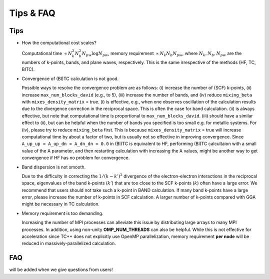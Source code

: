 Tips & FAQ
==========


Tips
----

- How the computational cost scales?

  Computational time :math:`\propto N_k^2 N_b^2 N_{pw}\log N_{pw}`, memory requirement :math:`\propto N_k N_b N_{pw}`,
  where :math:`N_k, N_b, N_{pw}` are the numbers of k-points, bands, and plane waves, respectively.
  This is the same irrespective of the methods (HF, TC, BITC).

- Convergence of (BI)TC calculation is not good.

  Possible ways to resolve the convergence problem are as follows: (i) increase the number of (SCF) k-points, (ii) increase ``max_num_blocks_david`` (e.g., to 5), (iii) increase the number of bands, and (iv) reduce ``mixing_beta`` with ``mixes_density_matrix`` = true. (i) is effective, e.g., when one observes oscillation of the calculation results due to the divergence correction in the reciprocal space. This is often the case for band calculation. (ii) is always effective, but note that computational time is proportional to ``max_num_blocks_david``. (iii) should have a similar effect to (ii), but can be helpful when the number of bands you specified is too small e.g. for metallic systems. For (iv), please try to reduce ``mixing_beta`` first. This is because ``mixes_density_matrix`` = true will increase computational time by about a factor of two, but is usually not so effective in improving convergence.
  Since ``A_up_up = A_up_dn = A_dn_dn = 0.0`` in (BI)TC is equivalent to HF, performing (BI)TC calcultaion with a small value of the A parameter,
  and then restarting calculation with increasing the A values, might be another way to get convergence if HF has no problem for convergence.
  
- Band dispersion is not smooth.

  Due to the difficulty in correcting  the :math:`1/(k-k')^2` divergence of the electron-electron interactions in the reciprocal space,
  eigenvalues of the band k-points (:math:`k'`) that are too close to the SCF k-points (:math:`k`) often have a large error.
  We recommend that users should not take such a k-point in BAND calculation.
  If many band k-points have a large error, please increase the number of k-points in SCF calculation.
  A larger number of k-points compared with GGA might be necessary in TC calculation.

- Memory requirement is too demanding.

  Increasing the number of MPI processes can alleviate this issue by distributing large arrays to many MPI processes.
  In addition, using non-unity **OMP_NUM_THREADS** can also be helpful. While this is not effective for acceleration since TC++ does not explicitly use
  OpenMP parallelization, memory requirement **per node** will be reduced in massively-parallelized calculation.


FAQ
---

will be added when we give questions from users!
